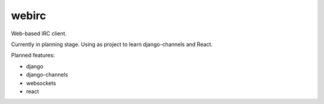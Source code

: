 ======
webirc
======

Web-based IRC client.

Currently in planning stage. Using as project to learn django-channels and React.

Planned features:

+ django
+ django-channels
+ websockets
+ react

